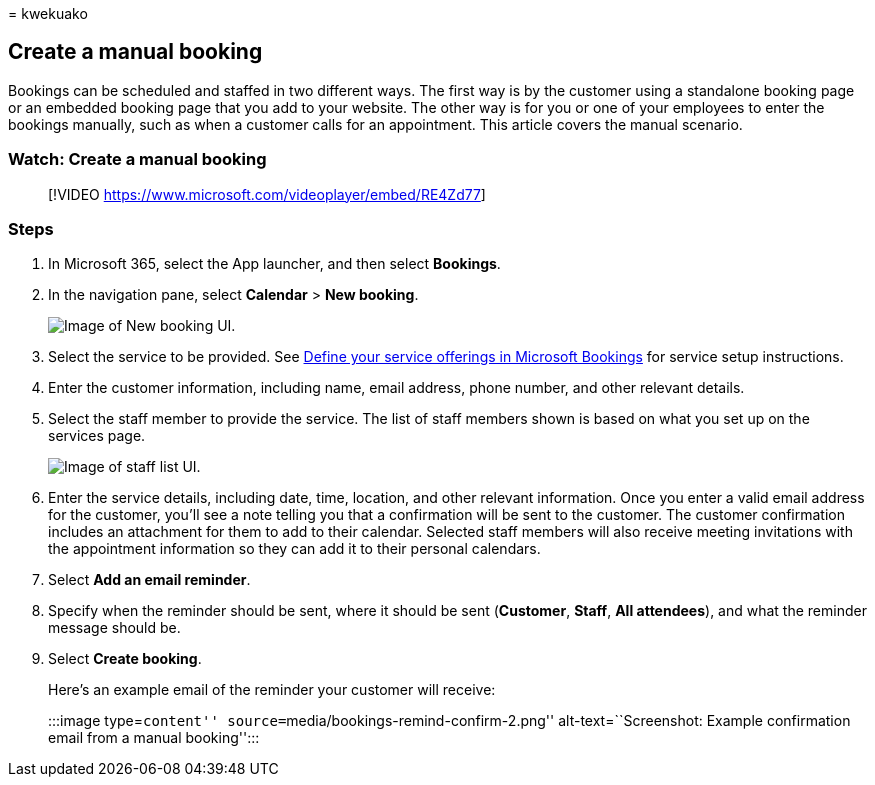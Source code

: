 = 
kwekuako

== Create a manual booking

Bookings can be scheduled and staffed in two different ways. The first
way is by the customer using a standalone booking page or an embedded
booking page that you add to your website. The other way is for you or
one of your employees to enter the bookings manually, such as when a
customer calls for an appointment. This article covers the manual
scenario.

=== Watch: Create a manual booking

____
{empty}[!VIDEO https://www.microsoft.com/videoplayer/embed/RE4Zd77]
____

=== Steps

[arabic]
. In Microsoft 365, select the App launcher, and then select *Bookings*.
. In the navigation pane, select *Calendar* > *New booking*.
+
image::../media/bookings-newbooking.png[Image of New booking UI.]
. Select the service to be provided. See
link:define-service-offerings.md[Define your service offerings in
Microsoft Bookings] for service setup instructions.
. Enter the customer information, including name, email address, phone
number, and other relevant details.
. Select the staff member to provide the service. The list of staff
members shown is based on what you set up on the services page.
+
image::../media/bookings-staff-list.png[Image of staff list UI.]
. Enter the service details, including date, time, location, and other
relevant information. Once you enter a valid email address for the
customer, you’ll see a note telling you that a confirmation will be sent
to the customer. The customer confirmation includes an attachment for
them to add to their calendar. Selected staff members will also receive
meeting invitations with the appointment information so they can add it
to their personal calendars.
. Select *Add an email reminder*.
. Specify when the reminder should be sent, where it should be sent
(*Customer*, *Staff*, *All attendees*), and what the reminder message
should be.
. Select *Create booking*.
+
Here’s an example email of the reminder your customer will receive:
+
:::image type=``content'' source=``media/bookings-remind-confirm-2.png''
alt-text=``Screenshot: Example confirmation email from a manual
booking'':::
